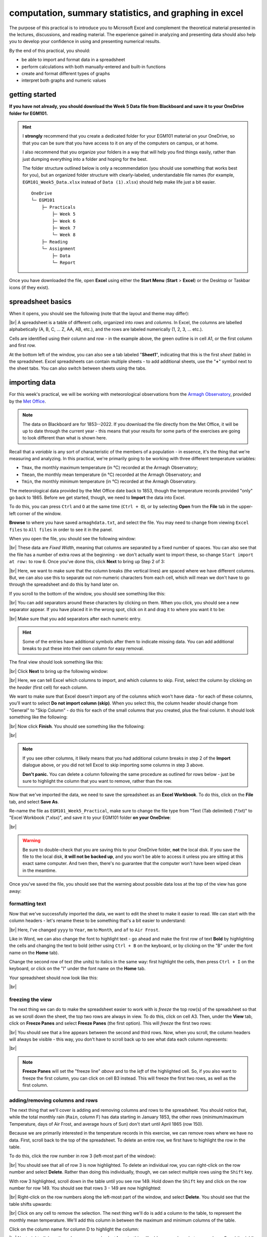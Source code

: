 computation, summary statistics, and graphing in excel
========================================================

The purpose of this practical is to introduce you to Microsoft Excel and complement the theoretical material presented
in the lectures, discussions, and reading material. The experience gained in analyzing and presenting data should also
help you to develop your confidence in using and presenting numerical results.

By the end of this practical, you should:

- be able to import and format data in a spreadsheet
- perform calculations with both manually-entered and built-in functions
- create and format different types of graphs
- interpret both graphs and numeric values

getting started
----------------

**If you have not already, you should download the Week 5 Data file from Blackboard and save it to your OneDrive folder for EGM101.**

.. hint::

    I **strongly** recommend that you create a dedicated folder for your EGM101 material on your OneDrive, so that you
    can be sure that you have access to it on any of the computers on campus, or at home.

    I also recommend that you organize your folders in a way that will help you find things easily, rather than just
    dumping everything into a folder and hoping for the best.

    The folder structure outlined below is only a recommendation (you should use something that works best for you),
    but an organized folder structure with clearly-labeled, understandable file names (for example,
    ``EGM101_Week5_Data.xlsx`` instead of ``Data (1).xlsx``) should help make life just a bit easier.
    ::

        OneDrive
        └─ EGM101
            ├─ Practicals
                ├─ Week 5
                ├─ Week 6
                ├─ Week 7
                └─ Week 8
            ├─ Reading
            └─ Assignment
                ├─ Data
                └─ Report


Once you have downloaded the file, open **Excel** using either the **Start Menu** (**Start** > **Excel**) or the
Desktop or Taskbar icons (if they exist).


spreadsheet basics
--------------------

When it opens, you should see the following (note that the layout and theme may differ):

.. image:: img/week5/blank_workbook.png
    :width: 720
    :align: center
    :alt: A blank Excel workbook, showing the Home panel on the ribbon in the upper part of the window.

|br| A spreadsheet is a table of different *cells*, organized into *rows* and *columns*. In Excel, the columns are
labelled alphabetically (A, B, C, ... Z, AA, AB, etc.), and the rows are labeled numerically (1, 2, 3, ... etc.).

Cells are identified using their column and row - in the example above, the green outline is in cell A1, or the first
column and first row.

At the bottom left of the window, you can also see a tab labeled "**Sheet1**", indicating that this is the first
*sheet* (table) in the spreadsheet. Excel spreadsheets can contain multiple sheets - to add additional sheets, use
the "**+**" symbol next to the sheet tabs. You can also switch between sheets using the tabs.

importing data
---------------

For this week's practical, we will be working with meteorological observations from the
`Armagh Observatory <https://www.metoffice.gov.uk/weather/learn-about/how-forecasts-are-made/observations/recording-observations-for-over-100-years>`__,
provided by the `Met Office <https://www.metoffice.gov.uk/research/climate/maps-and-data/historic-station-data>`__.

.. note::

    The data on Blackboard are for 1853--2022. If you download the file directly from the Met Office, it will be up
    to date through the current year - this means that your results for some parts of the exercises are going to look
    different than what is shown here.

Recall that a *variable* is any sort of characteristic of the members of a population - in essence, it's the thing that
we're measuring and analyzing. In this practical, we're primarily going to be working with three different temperature
variables:

- ``Tmax``, the monthly maximum temperature (in °C) recorded at the Armagh Observatory;
- ``Tmean``, the monthly mean temperature (in °C) recorded at the Armagh Observatory; and
- ``Tmin``, the monthly minimum temperature (in °C) recorded at the Armagh Observatory.

The meteorological data provided by the Met Office date back to 1853, though the temperature records provided "only"
go back to 1865. Before we get started, though, we need to **Import** the data into Excel.

To do this, you can press ``Ctrl`` and ``O`` at the same time (``Ctrl + O``), or by selecting **Open** from the
**File** tab in the upper-left corner of the window.

**Browse** to where you have saved ``armaghdata.txt``, and select the file. You may need to change from viewing
``Excel files`` to ``All files`` in order to see it in the panel.

When you open the file, you should see the following window:

.. image:: img/week5/import1.png
    :width: 400
    :align: center
    :alt: The first step of the Text Import Wizard.

|br| These data are *Fixed Width*, meaning that columns are separated by a fixed number of spaces. You can also see
that the file has a number of extra rows at the beginning - we don't actually want to import these, so change
``Start import at row:`` to row 6. Once you've done this, click **Next** to bring up Step 2 of 3:

.. image:: img/week5/import2a.png
    :width: 400
    :align: center
    :alt: The second step of the Text Import Wizard.

|br| Here, we want to make sure that the column breaks (the vertical lines) are spaced where we have different columns.
But, we can also use this to separate out non-numeric characters from each cell, which will mean we don't have to go
through the spreadsheet and do this by hand later on.

If you scroll to the bottom of the window, you should see something like this:

.. image:: img/week5/import2b.png
    :width: 400
    :align: center
    :alt: The second step of the Text Import Wizard, scrolled to the end of the file.

|br| You can add separators around these characters by clicking on them. When you click, you should see a new separator
appear. If you have placed it in the wrong spot, click on it and drag it to where you want it to be:

.. image:: img/week5/import2c.png
    :width: 400
    :align: center
    :alt: The second step of the Text Import Wizard, scrolled to the end of the file with an additional separator added.

|br| Make sure that you add separators after each numeric entry.

.. hint::

    Some of the entries have additional symbols after them to indicate missing data. You can add additional breaks to
    put these into their own column for easy removal.

The final view should look something like this:

.. image:: img/week5/import2d.png
    :width: 400
    :align: center
    :alt: The second step of the Text Import Wizard, scrolled to the end of the file with all additional separators added.

|br| Click **Next** to bring up the following window:

.. image:: img/week5/import3a.png
    :width: 400
    :align: center
    :alt: The third and final step of the Text Import Wizard.

|br| Here, we can tell Excel which columns to import, and which columns to skip. First, select the column by clicking on
the *header* (first cell) for each column.

We want to make sure that Excel doesn't import any of the columns which won't have data - for each of these columns,
you'll want to select **Do not import column (skip)**. When you select this, the column header should change from
"General" to "Skip Column" - do this for each of the small columns that you created, plus the final column. It should
look something like the following:

.. image:: img/week5/import3b.png
    :width: 400
    :align: center
    :alt: The third and final step of the Text Import Wizard, with non-numeric columns set to skip import.

|br| Now click **Finish**. You should see something like the following:

.. image:: img/week5/imported.png
    :width: 720
    :align: center
    :alt: The Excel workbook with the data imported.

|br|

.. note::

    If you see other columns, it likely means that you had additional column breaks in step 2 of the **Import**
    dialogue above, or you did not tell Excel to skip importing some columns in step 3 above.

    **Don't panic.** You can delete a column following the same procedure as outlined for rows below - just
    be sure to highlight the column that you want to remove, rather than the row.

Now that we've imported the data, we need to save the spreadsheet as an **Excel Workbook**. To do this, click on the
**File** tab, and select **Save As**.

Re-name the file as ``EGM101_Week5_Practical``, make sure to change the file type from "Text (Tab delimited)
(\*.txt)" to "Excel Workbook (\*.xlsx)", and save it to your EGM101 folder **on your OneDrive**:

.. image:: img/week5/saveas.png
    :width: 720
    :align: center
    :alt: The "Save As" window in Microsoft Excel.

|br|

.. warning::

    Be sure to double-check that you are saving this to your OneDrive folder, **not** the local disk. If you
    save the file to the local disk, **it will not be backed up**, and you won't be able to access it unless you are
    sitting at this exact same computer. And tven then, there's no guarantee that the computer won't have been wiped
    clean in the meantime.

Once you've saved the file, you should see that the warning about possible data loss at the top of the view has gone
away:

.. image:: img/week5/nowarning.png
    :width: 720
    :align: center
    :alt: The Excel workbook with the data imported. The warning about possible data loss has gone away.


formatting text
..................

Now that we've successfully imported the data, we want to edit the sheet to make it easier to read. We can start with
the column headers - let's rename these to be something that's a bit easier to understand:

.. image:: img/week5/new_headers.png
    :width: 720
    :align: center
    :alt: The imported data, with the column headers renamed as described in the text below.

|br| Here, I've changed ``yyyy`` to ``Year``, ``mm`` to ``Month``, and ``af`` to ``Air Frost``.

Like in Word, we can also change the font to highlight text - go ahead and make the first row of
text **Bold** by highlighting the cells and changing the text to bold (either using ``Ctrl + B`` on the keyboard,
or by clicking on the "B" under the font name on the **Home** tab).

Change the second row of text (the units) to italics in the same way: first highlight the cells, then press
``Ctrl + I`` on the keyboard, or click on the "I" under the font name on the **Home** tab.

Your spreadsheet should now look like this:

.. image:: img/week5/fancy_headers.png
    :width: 720
    :align: center
    :alt: The worksheet with column headers formatted in bold and units in italics.

|br|

freezing the view
....................

The next thing we can do to make the spreadsheet easier to work with is *freeze* the top row(s) of the spreadsheet
so that as we scroll down the sheet, the top two rows are always in view. To do this, click on cell A3. Then, under the
**View** tab, click on **Freeze Panes** and select **Freeze Panes** (the first option). This will *freeze* the first
two rows:

.. image:: img/week5/frozen.png
    :width: 720
    :align: center
    :alt: The workbook, with the first two rows of the current sheet "frozen".

|br| You should see that a line appears between the second and third rows. Now, when you scroll, the column headers will
always be visible - this way, you don't have to scroll back up to see what data each column represents:

.. image:: img/week5/frozen_scroll.png
    :width: 720
    :align: center
    :alt: The workbook, scrolled to the bottom to show that the headers remain visible at the top of the window.

|br|

.. note::

    **Freeze Panes** will set the "freeze line" *above* and to the *left* of the highlighted cell. So, if you also want
    to freeze the first column, you can click on cell B3 instead. This will freeze the first two rows, as well as the
    first column.

.. card::
    :class-header: question
    :class-card: question

    :far:`circle-question` Question
    ^^^

    Look at the values in each column of the table. What type of data do each of these variables represent?


adding/removing columns and rows
..................................

The next thing that we'll cover is adding and removing columns and rows to the spreadsheet. You should notice that,
while the total monthly rain (``Rain``, column F) has data starting in January 1853, the other rows (minimum/maximum
Temperature, days of Air Frost, and average hours of Sun) don't start until April 1865 (row 150).

Because we are primarily interested in the temperature records in this exercise, we can remove rows where we have no
data. First, scroll back to the top of the spreadsheet. To delete an entire row, we first have to highlight
the row in the table.

To do this, click the row number in row 3 (left-most part of the window):

.. image:: img/week5/highlight_row.png
    :width: 720
    :align: center
    :alt: The workbook showing the third row highlighted.

|br| You should see that all of row 3 is now highlighted. To delete an individual row, you can right-click on the row
number and select **Delete**. Rather than doing this individually, though, we can select multiple rows using the
``Shift`` key.

With row 3 highlighted, scroll down in the table until you see row 149. Hold down the ``Shift`` key and
click on the row number for row 149. You should see that rows 3 - 149 are now highlighted:

.. image:: img/week5/highlight_rows.png
    :width: 720
    :align: center
    :alt: The workbook showing rows 3-149 highlighted.

|br| Right-click on the row numbers along the left-most part of the window, and select **Delete**. You should see that
the table shifts upwards:

.. image:: img/week5/deleted.png
    :width: 720
    :align: center
    :alt: The workbook, showing that blank rows 3-149 have been deleted.

|br| Click on any cell to remove the selection. The next thing we'll do is add a column to the table, to represent
the monthly mean temperature. We'll add this column in between the maximum and minimum columns of the table.

Click on the column name for column D to highlight the column:

.. image:: img/week5/highlight_column.png
    :width: 720
    :align: center
    :alt: The workbook showing column D highlighted.

|br| Next, right-click on the column name and select **Insert** - this will add a new column between column C and the
(old) column D (now column E):

.. image:: img/week5/new_column.png
    :width: 720
    :align: center
    :alt: The workbook, showing a blank column inserted at column D.

|br| In the first row of this column, add a name (**Tmean**), and in the second row, add the units (*degC*) - you
should see that the formatting you added earlier is still there in the new column:

.. image:: img/week5/new_column2.png
    :width: 720
    :align: center
    :alt: The workbook, showing a blank column D with the header filled in.

|br|

calculating values using formulas
----------------------------------

One of the biggest advantages to using programs like Excel is that we can use the computer to do calculations for us,
rather than needing to do everything by hand. There are a number of different ways we can have Excel calculate new
values for us - as a first example, we'll see how we can use it to calculate the monthly mean air temperature according
to the following formula:

.. math::

    T_{\rm mean} = \frac{T_{\rm max} + T_{\rm min}}{2}

that is, the monthly mean temperature is the *arithmetic mean* of the monthly maximum and minimum temperature.

simple formulas and referencing cells
.......................................

To start, click on cell D3, representing the mean monthly temperature for April 1865. We could type in the value of this
cell using the actual data values for the maximum and minimum temperatures:

.. math::

    T_{\rm mean} = \frac{14.8 + 5.5}{2} = 10.15

However, there are a number of drawbacks to this. For one, we would have to manually enter each value. This:

a) is time-consuming;
b) makes it significantly more difficult to change the values later on;
c) dramatically increases the chances of making an error (which would then require us to change the values later on).

Instead, we can use **cell references** to input the formula. Click on cell D3, and type in the following (alternatively,
copy and paste using the **copy** button in the block below):

.. code-block:: text

   = (C3 + E3) / 2

Press ``Enter`` - you should see the following:

.. image:: img/week5/formula.png
    :width: 720
    :align: center
    :alt: The workbook, showing the formula above inserted into cell D3. The cell shows a value of 10.15, though the formula bar shows the formula.

|br| There are a few things to note here:

#. The formula begins with "=" - this is **always** the case in Excel, whether entering a simple formula or using a built-in function.
#. To refer to a cell, we use the column label (e.g., C), followed by the row label (e.g., 3).
#. In the spreadsheet, we see the output of the formula (10.15), but in the formula bar, we see the formula entered.
#. It's usually a good idea to use brackets in your formula, to ensure the correct order of operations (and to make the formula more readable).

Rather than re-typing this formula in each row of column D, we can either copy + paste the formula, or by using the
**fill handle**. To use the **fill handle**, make sure that you have highlighted cell D3 in the sheet.

Next, hover your cursor over the lower right-hand corner of the green outline - when your cursor changes to a "+"
symbol, left-click the mouse, then drag the cursor toward the bottom of the screen. You should see the green outline
extend. Keep going until you've highlighted all the way to the bottom of the table (row 1916 using the 2024 version
of the data).

When you release the mouse button, you should see that each row of column D is now filled with a value:

.. image:: img/week5/filled_formula.png
    :width: 720
    :align: center
    :alt: The workbook, that all values of column D have been filled with the formula above.

|br| To check, click on cell D1916 - you should see the following in the formula bar:

.. code-block:: text

    = (C1904 + E1916) / 2

Excel has changed the formula for each to cell, based on the row number - we only had to type the formula one time, and
the computer did the rest of the work for us.

We'll see more examples of filling cells in this way later on.

adding a new sheet
...................

.. warning::

    If your sheet is named something other than ``armaghdata``, you should change this now to avoid pain and confusion
    later.

    To do this, right-click on the tab in the bottom left corner of the workbook, then select **Rename**. Type
    in the name ``armaghdata``, then press **Enter**.

To start, we will add a **sheet** to the workbook. At the bottom left of the window, click on the ``+`` icon next to
the ``armaghdata`` tab. This will add a new sheet to the workbook:

.. image:: img/week5/new_sheet.png
    :width: 720
    :align: center
    :alt: the workbook, with a new sheet added

|br| Rather than the helpfully non-descriptive name ``Sheet1``, let's name this sheet ``summary`` to indicate that this
is where we will include the table of summary statistics for our variables.

To do this, right-click on the ``Sheet1`` tab, and select **Rename**. Type in the new name and press **Enter**:

.. image:: img/week5/blank_summary.png
    :width: 720
    :align: center
    :alt: the workbook, with a new sheet added and renamed to "summary"


built-in functions
....................

Our next task will be to calculate descriptive statistics such as the mean, median, standard deviation, range, and
inter-quartile range for each of our temperature *variables* (``Tmax``, ``Tmean``, and ``Tmin``).

To start, label columns B-D in the new sheet with the variable names, and label rows 2-9 with the different descriptive
statistics that we will calculate:

.. image:: img/week5/average_table.png
    :width: 720
    :align: center
    :alt: The workbook, with a space for showing descriptive statistics of the three temperature variables.

|br| In the upper left cell of this new table (``B2`` in the example above), insert the following formula:

.. code-block:: text

    = AVERAGE(armaghdata!C3:C1916)

This uses the built-in `AVERAGE <https://support.microsoft.com/en-us/office/average-function-047bac88-d466-426c-a32b-8f33eb960cf6>`__
function to calculate the *arithmetic mean* of the cells used as input.

Unlike in the previous example, here we are referencing cells/values from another sheet in the same workbook using the
sheet name (``armaghdata``). This tells Excel to take the values from cells C3 to C1916 from the ``armaghdata`` sheet,
and calculate the arithmetic mean of those values.

You should also note the ``:`` in between C3 and C1916 -- this is what Excel uses to denote a *range* of cells. This
way, we don't have to explicitly type in C3, C4, C5, and so on, up to C1916.

When you press enter, you should see the following:

.. image:: img/week5/average_formula.png
    :width: 720
    :align: center
    :alt: The workbook, with a formula entered in cell B2 to compute the average maximum temperature.

|br| As before, you should see that the cell displays the calculated value, while the formula bar displays the formula
entered.

Rather than typing the formula again to calculate the mean of ``Tmean`` and ``Tmin``, we can instead use **flash fill**
like we did to fill out the ``Tmean`` column. To do this, click on the lower right corner of the green outline in cell
B2, then drag the cursor over to cell D2:

.. image:: img/week5/horizontal_fill.png
    :width: 720
    :align: center
    :alt: The mean values of each temperature variable, filled using flash fill.

|br| Next, we need to fill out the rest of the table. First, use the
`MEDIAN <https://support.microsoft.com/en-us/office/median-function-d0916313-4753-414c-8537-ce85bdd967d2>`__
function to calculate the median value of ``Tmax`` by inserting the following formula into cell B3:

.. code-block:: text

    = MEDIAN(armaghdata!C3:C1916)

Next, use **flash fill** to copy this formula to ``Tmean`` and ``Tmin``, as you did above for the arithmetic mean.

For the *standard deviation*, Excel has two functions: `STDEV.P <https://support.microsoft.com/en-us/office/stdev-p-function-6e917c05-31a0-496f-ade7-4f4e7462f285>`__
and `STDEV.S <https://support.microsoft.com/en-us/office/stdev-s-function-7d69cf97-0c1f-4acf-be27-f3e83904cc23>`__,
for the *population* and *sample* standard deviation, respectively.

In cell B5, enter the following formula to calculate the *population* standard deviation:

.. code-block:: text

    = STDEV.P(armaghdata!C3:C1916)

And in cell B6, enter the following to calculate the *sample* standard deviation:

.. code-block:: text

    = STDEV.S(armaghdata!C3:C1916)

Again, use **flash fill** to fill out each row as you go along.

Excel doesn't have dedicated functions for the *range* and *inter-quartile range*, but we can still calculate them
using functions that Excel does have. Remember that the *range* is just the difference between the maximum and
minimum values of a variable:

.. math::

    {\rm RANGE} = {\rm MAX} - {\rm MIN}

We use the same equation here, using the `MAX <https://support.microsoft.com/en-us/office/max-function-e0012414-9ac8-4b34-9a47-73e662c08098>`__
and `MIN <https://support.microsoft.com/en-us/office/min-function-61635d12-920f-4ce2-a70f-96f202dcc152>`__ functions:

.. code-block:: text

    = MAX(armaghdata!C3:C1916) - MIN(armaghdata!C3:C1916)

Again, use **flash fill** to fill out this row.

Finally, remember that the *inter-quartile range* is the difference between the third quartile, :math:`Q_3`, and the
first quartile, :math:`Q_1`:

.. math::

    {\rm IQR} = Q_3 - Q_1

Excel has two functions to calculate quartiles: `QUARTILE.INC <https://support.microsoft.com/en-us/office/quartile-inc-function-1bbacc80-5075-42f1-aed6-47d735c4819d>`__,
for calculating the quartile *inclusive* of the endpoints, and
`QUARTILE.EXC <https://support.microsoft.com/en-us/office/quartile-exc-function-5a355b7a-840b-4a01-b0f1-f538c2864cad>`__,
for calculating the quartile *exclusive* of the endpoints. We'll use ``QUARTILE.INC`` here.

Enter the following formula into cell B9:

.. code-block:: text

    = QUARTILE.INC(armaghdata!C3:C1916, 3) - QUARTILE.INC(armaghdata!C3:C1916, 1)

Note that ``QUARTILE.INC`` takes two *arguments*:

- the first is the range of values to calculate the quartile over
- the second is which quartile to calculate.

So, ``QUARTILE.INC(armaghdata!C3:C1916, 3)`` calculates :math:`Q_3` of the values in cells C3 through C1916 of
``armaghdata``, while ``QUARTILE.INC(armaghdata!C3:C1916, 1)`` calculates :math:`Q_1`.

Once again, use **flash fill** to fill out the table. It should now look something like this:

.. image:: img/week5/filled_table.png
    :width: 720
    :align: center
    :alt: The workbook, with the descriptive statistics for each temperature variable filled in.

|br|

formatting cells
..................

The final step we'll do in this part of the practical is *format* the cells, so that they show an appropriate number of
*significant figures*. In the example above, you can see that the *mean* value is shown with 5 decimal places, despite
the fact that the original data only has a single decimal place.

Highlight all of the cells with numbers in this sheet, right-click, and select **Format Cells** to bring up the
following window:

.. image:: img/week5/format_cells.png
    :width: 400
    :align: center
    :alt: the Format Cells dialogue window

|br| Make sure that the **Number** category is selected, then change the number of decimal places to 2. Click **OK** to
close the window. You should see that the cells in the table are now formatted to only show the first two decimal
places:

.. image:: img/week5/formatted_table.png
    :width: 720
    :align: center
    :alt: the workbook, with the descriptive statistics formatted to only show two decimal places

|br| Here, you should notice something about the *standard deviations*: to two decimal places, the *population* and
*sample* standard deviations are the same.

Remember that the difference between the *population* and *sample* standard deviation is that the denominator of the
population standard deviation is :math:`n`, while for the sample standard deviation it is :math:`n-1`.

For low values of :math:`n`, this can make a big difference; as :math:`n` gets very large, though, the difference is
far less important. Here, where :math:`n\approx 2000`, the difference only shows up in the third decimal place.

.. card::
    :class-header: question
    :class-card: question

    :far:`circle-question` Question
    ^^^

    - Which temperature variable (``Tmax``, ``Tmean``, or ``Tmin``) has the largest range? What does this tell you about
      extreme values?
    - Look at the standard deviation values for each temperature variable. Which variable has more variation? How does
      this compare to what you see for the range and IQR?


monthly averages
-------------------

conditional formulas
.....................

Next up, we will perform slightly more complicated calculations - specifically, we will calculate monthly- and
annually-averaged values of our temperature variables, starting with monthly averages.

Once again, add click on the ``+`` icon in the bottom left of the window to add a new sheet to the workbook, and
rename it ``monthly``.

Next, start adding row and column headers to this table. In the example below, I've grouped each **parameter**
into a set of three columns, with spaces in between to help make it more readable:

.. image:: img/week5/blank_monthly.png
    :width: 720
    :align: center
    :alt: the workbook, with the monthly table set up and cells A3 and A4 highlighted.

|br| Once you've set up the column headers as shown below, type the names of months in cells B3 - B14, then enter a "1"
in cell A3, and a "2" in cell A4:

.. image:: img/week5/monthly_fill.png
    :width: 720
    :align: center
    :alt: the workbook, with the monthly table set up and cells A3 and A4 highlighted.

|br| Rather than typing in each number individually, we can again use **flash fill** to automatically fill cells
based on some pattern.

Highlight cells A3 and A4, then click on the green square in the lower right corner of the highlighted outline. While
holding down the mouse button, drag the outline so that it includes all of cells A3-A14. Excel will recognize the
pattern from the first two cells (1, 2, ...) and fill the remaining cells by continuing the pattern:

.. image:: img/week5/monthly_filled.png
    :width: 720
    :align: center
    :alt: the monthly table, with values 1-12 filled in column A

|br| Now, we're ready to start inputting formulas into the table. In cell C3, enter the following formula:

.. code-block:: text

    = AVERAGEIF(armaghdata!$B$3:$B$1904, $A3, armaghdata!C$3:C$1904)

This formula uses the `AVERAGEIF <https://support.microsoft.com/en-us/office/averageif-function-faec8e2e-0dec-4308-af69-f5576d8ac642>`__
function to average cells in some range, based on some criteria. Here, we're telling the function to average all of
the values in cells C3:C1916 of the ``armaghdata`` sheet, but *only* where the value in cells B3:B1916
of the ``armaghdata`` sheet is equal to the value in cell A3 - in other words, we're only taking the average of the
temperatures from rows where the **Month** is equal to 1.

The second thing to notice is the use of the ``$`` in the formula above. Earlier, when we used this formula:

.. code-block:: text

    = (C3 + E3) / 2

And used **flash fill** to copy the formula to the other rows in column D, the row number changed - that is, the
formula in row 1916 was:

.. code-block:: text

    = (C1916 + E1916) / 2

This is because Excel treats C3 (or E3, or C1916) as a *relative* reference. When we typed this formula into cell D3,
Excel interpreted C3 as "the cell in the same row, one column to the left", and E3 as "the cell in the same row,
one column to the right." When you copy + paste a formula with relative references into another cell, the references
change.

The ``$`` tells Excel not to do this - it should instead keep the column or row constant, depending on where the ``$``
is placed.

With only one ``$``, we say this is a *mixed* reference - if it's before the column (``$A3``), then Excel will
hold the column constant and adjust the row. If it's before the row (``C$3:C$1904``), Excel will hold the row constant,
and adjust the column.

If we have two ``$`` in the reference (e.g., ``$B$3``), Excel won't adjust the column or row at all - this is an
*absolute* reference.

To see how changing the reference type works in practice, use **flash fill** to copy the formula to the other rows
of column C (C3:C14) - you should see that the second reference changes from A3 in row 3, to A4 in row 4, and so on:

.. image:: img/week5/good_formula.png
    :width: 720
    :align: center
    :alt: the monthly table, with the monthly average for Tmax filled

|br| The other references don't change, because the rows are held fixed. Now, with the entire column selected,
use **flash fill** to fill out the other two columns in this part of the table. You should see that the column in the
third reference changes from column C to column E, depending on which column of this sheet we're looking at.

We have now calculated the monthly averages for each of our temperature variables. The last thing to do before moving
on is to change the formatting so that only 2 decimal places are displayed. You can do this following the same
procedure that we used earlier (right-click, **Format Cells**).

more conditional formulas
..............................

standard deviation
^^^^^^^^^^^^^^^^^^^^
Next, we want to calculate the standard deviation of temperatures for each month. Unfortunately, there is no
``STDEV.IF`` function like there is for ``AVERAGE``. Instead, we have to use
`IF <https://support.microsoft.com/en-us/office/if-function-nested-formulas-and-avoiding-pitfalls-0b22ff44-f149-44ba-aeb5-4ef99da241c8>`__
along with ``STDEV.S``.

In cell G3, enter the following formula:

.. code-block:: text

    = STDEV.S(IF(armaghdata!$B$3:$B$1916 = $A3, armaghdata!C$3:C$1916))

Here, we have *nested* the ``IF`` function inside of the ``STDEV.S`` function, meaning that ``STDEV.S`` will perform
a calculation on whatever the *output* of the ``IF`` function is.

The first argument of ``IF`` is the *condition* - if the condition is met for a particular row, then ``IF`` returns the
corresponding value from the range in the second argument. Here, the condition is:

.. code-block:: text

    armaghdata!$B$3:$B$1916 = $A3

Excel will compare the values in column B of the ``armaghdata`` sheet to the value in cell A3 of the current sheet (1).
Wherever those values are equal to 1, ``IF`` passes the value in column C of the same row to ``STDEV.S``.

Because we have fixed the column, but not the row, when you use **flash fill** to fill in the rest of the cells in
the standard deviation part of the table, the formula should adjust based on the row, just as it did for ``AVERAGEIF``.

Go ahead and do this now, then be sure to format the cells to show only the first two decimal places.

median
^^^^^^^^

To calculate the monthly median values, we will use the ``MEDIAN`` function nested with the ``IF`` function, exactly
as we did for the standard deviation. Enter the following formula into cell K3:

.. code-block:: text

    = MEDIAN(IF(armaghdata!$B$3:$B$1916 = $A3, armaghdata!C$3:C$1916))

Once you have entered the formula into cell K3, use **flash fill** to fill the remaining values in this part of the
table, then format the cells to show only the first two decimal places.

inter-quartile range
^^^^^^^^^^^^^^^^^^^^^

To calculate the monthly inter-quartile range values, we will use the ``QUARTILE.INC`` function nested with the ``IF``
function. This formula is slightly more complicated, since it requires two nested functions.

Enter the following formula into cell O3 (remembering that you can copy and paste):

.. code-block:: text

    = QUARTILE.INC(IF(armaghdata!$B$3:$B$1916 = $A3, armaghdata!C$3:C$1916), 3) - QUARTILE.INC(IF(armaghdata!$B$3:$B$1916 = $A3, armaghdata!C$3:C$1916), 1)

Once you have entered the formula into cell O3, use **flash fill** to fill the remaining values in this part of the
table, then format the cells to show only the first two decimal places.

Once you have finished filling in the various formulas and formatting the cells, your ``monthly`` sheet should look
something like this:

.. image:: img/week5/monthly_finished.png
    :width: 720
    :align: center
    :alt: the finished monthly descriptive statistics table

|br|

.. card::
    :class-header: question
    :class-card: question

    :far:`circle-question` Question
    ^^^

    - Compare the mean and median temperature values for each month. What does this tell you about the distribution
      of temperature values within those months?
    - What month(s) have the most variation in temperature (``Tmax``, ``Tmean``, and ``Tmin``), as measured by the
      standard deviation? How does this compare to the differences between the mean and median temperature values for
      those months?


annual averages
----------------

Next, we'll calculate annual averages for our temperature variables. The procedure for calculating annual values works
much the same as for the monthly data. First, we create a new sheet, then add data and formulas to the new sheet.

To start, add a new sheet by clicking the "**+**" next to the ``monthly`` tab, then re-name the new sheet ``yearly``.

Next, add the column headers to the new sheet. For this practical, we're only going to calculate annual means and
medians, though you can use the same procedure we used in the previous section to calculate standard deviations,
inter-quartile ranges, and so on.

First, though, we have to input the years that we want to average over into the table. In cell A3, type "1866", and
in cell A4, type "1867", then use **flash fill** to fill the remaining years up until 2023.

.. note::

    For now, we're only going to include years where we have 12 months of data - because the 1865 data doesn't start
    until April, and the 2024 data ends in September, we'll exclude those years for this part of the analysis.

In cell B3, now, enter the following formula:

.. code-block:: text

    = AVERAGEIF(armaghdata!$A$3:$A$1916, $A3, armaghdata!C$3:C$1916)

You'll note that this is almost the exact same formula as we used for the monthly averages, with the change that
we're averaging based on the *year* (column A in the ``armaghdata`` sheet) instead of the *month* (column B).

Once you have entered the formula, use **flash fill** to fill the remaining cells in this part of the table (columns
B to D, rows 3 to 160). Next, be sure to format the cells to only show the first two decimal places, as before.

We can now do the same thing for the median values - in cell F3, enter the following formula:

.. code-block:: text

    = MEDIAN(IF(armaghdata!$A$3:$A$1916 = $A3, armaghdata!C$3:C$1916))

Next, use **flash fill** to fill the remaining part of this table (columns F to H, rows 3 to 160), then format the cells
to only show the first two decimal places. Your table should look something like this:

.. image:: img/week5/annual_finished.png
    :width: 720
    :align: center
    :alt: a workbook showing the annually-averaged (arithmetic mean and median) temperature variables

|br|

.. note::

    If it's been a while since you've saved your workbook, you should do so now (**File** > **Save**, or ``CTRL + S``
    on the keyboard.

creating charts
-----------------

In addition to performing calculations, we can also create charts and figures using Excel. In this part of the
practical, we will see how we can create histograms, bar charts, and line charts.

histograms
............

We will start by looking at the distribution of monthly-averaged values in the form of a histogram. On the
``armaghdata`` sheet, highlight column D by clicking on the column label.

To add a chart, first click on the **Insert** tab:

.. image:: img/week5/histogram_highlight.png
    :width: 720
    :align: center
    :alt: the original data sheet, with column D highlighted

|br| In the **Charts** section (red box), click on **Insert statistic chart** (white box), and select **Histogram**
from the menu that pops up. You should see that you have a histogram added to the table:

.. image:: img/week5/histogram_insert.png
    :width: 720
    :align: center
    :alt: a histogram of the monthly mean temperature values

|br| First, we want to re-size the chart to make it a bit bigger - to do this, click on the chart, then click and drag
on any of the corners to expand it:

.. image:: img/week5/histogram_resize.png
    :width: 720
    :align: center
    :alt: the histogram of monthly mean temperature values re-sized to fill more of the workbook window

|br| Before we are finished with our histogram, there are a few things that we need to do. First, remember that a
chart should have a title or a caption that explains the chart. Click on "Chart Title", and change the title from
"Chart Title" to "Distribution of monthly mean temperatures, 1865-2024".

Next, we need to add labels for the axes. When you click on the chart, you should notice icons appear along the right
edge. Click on the "+" button to open a menu for adding chart elements:

.. image:: img/week5/histogram_elements.png
    :width: 720
    :align: center
    :alt: the elements menu of the histogram chart

|br| To add axis labels, click the checkbox next to **Axis titles** - you should see two labels appear along the vertical
and horizontal axes.

Change these to be "Frequency" or "Count" on the vertical axis, and "Temperature (°C)" on the horizontal axis:

.. image:: img/week5/histogram_labelled.png
    :width: 720
    :align: center
    :alt: the histogram, with the horizontal and vertical axes labelled

|br| Finally, we can increase the font size on the labels, to make them easier to read. To do this, highlight the text
and increase the font size using the small window that pops up. Alternatively, you can select the text box, then change
the font size using the **Home** menu.

Increase the axis label font size to 14, the chart title font size to 20, and the vertical axis tick labels to size 12.
Your chart should now look something like this:

.. image:: img/week5/histogram_finished.png
    :width: 720
    :align: center
    :alt: the finished histogram, with font sizes increased for readability

|br|

.. card::
    :class-header: question
    :class-card: question

    :far:`circle-question` Question
    ^^^

    - What kind of frequency distribution does ``Tmax`` have? Why would you expect this to be the case?
    - What is/are the modal value(s) of ``Tmax``?


If you like, you can also change the color and style of the bars. If not, go ahead and move on to the next section.

.. note::

    For more flexibility with histograms, you can use the ``FREQUENCY`` function to create a table of frequencies,
    then display the frequencies as a bar chart. We will not cover this here, but if you are interested in going a bit
    further, there are some excellent tutorials online such as
    `this one <https://exceljet.net/formula/histogram-with-frequency>`__ or
    `this one <https://www.youtube.com/watch?v=1sLJxwxR8jc>`__.

.. _excel bar:

bar charts
............

The steps for creating a bar chart are more or less the same as for creating a histogram, at least at the start. First,
we'll select the data that we want to plot. In the ``monthly`` data tab, highlight cells D3 to D14 by clicking on cell
D3, and dragging the mouse cursor down to cell D14:

.. image:: img/week5/bar_highlight.png
    :width: 720
    :align: center
    :alt: the workbook showing a selection of data, with the "insert column or bar chart" button highlighted

|br| Under the **Insert** tab, in the **Charts** section (red box), click on **Insert Column or Bar Chart** (white box),
and select **Clustered Column**. You should see the following inserted into the table:

.. image:: img/week5/bar_insert.png
    :width: 720
    :align: center
    :alt: the workbook showing a bar graph inserted into the middle of the window

|br| Go ahead and move the chart so that it's not covering data, and re-size it like you did with the histogram. The
first thing we'll need to do is change the horizontal axis labels to use the month names, instead of numbers. To do
this, first click on the **Chart filters** button along the right-hand side of the chart:

.. image:: img/week5/bar_elements.png
    :width: 720
    :align: center
    :alt: the bar chart, showing the "chart filters" button menu

|br| At the bottom of this menu, click **Select Data...** to bring up the following window:

.. image:: img/week5/bar_select.png
    :width: 400
    :align: center
    :alt: the select data source dialogue window

|br| We'll keep the data as-is, but click on **Edit** under **Horizontal (Category) Axis Labels**. Now, select cells B3
to B14 to use the month names as axis labels:

.. image:: img/week5/bar_label_select.png
    :width: 720
    :align: center
    :alt: the workbook showing the "select axis labels" window, with the month names highlighted

|br| You should see that the labels in the chart have changed to "January, February, ..." from "1, 2, ...". Click **OK**
in both of the windows that have been opened to return to the Workbook. The next thing we want to add are *error bars*,
to show the variation of temperatures within each month.

To do this, click on the **Chart Elements** button again, and select **Error bars**:

.. image:: img/week5/error_bar_menu.png
    :width: 720
    :align: center
    :alt: the workbook showing a menu to add elements to the chart, with "error bars" highlighted

|br| This turns on the error bars, but we're interested in showing the *standard deviation* of the monthly observations,
rather than the default. From the **Chart Elements** menu, click on the arrow next to **Error bars**, and select
**More options...**. This should bring up the **Format Error Bars** panel on the right-hand side of the screen:

.. image:: img/week5/error_bars.png
    :width: 720
    :align: center
    :alt: the workbook showing the "format error bars" panel and the "custom error bars" window

|br| Click on **Error bar options** (red box). At the bottom of this panel, under **Error Amount**, click the button next
to **Custom**, then click on **Specify Value**:

.. image:: img/week5/error_bars_format.png
    :width: 720
    :align: center
    :alt: the workbook showing the "format error bars" panel

|br| Here, you can select the data ranges to use, or use a set value (currently set to ±1).

Under **Positive Error Value**, select cells H3 to H14 (representing the monthly standard deviation of ``Tmean``). Do
the same for the **Negative Error Value**:

.. image:: img/week5/error_bars_custom.png
    :width: 720
    :align: center
    :alt: the workbook showing the "format error bars" panel and the "custom error bars" window

|br| You can also change the formatting of the error bars to make them thicker and more visible
(**Width** under **Fill & Line**):

.. image:: img/week5/thick_bars.png
    :width: 720
    :align: center
    :alt: the workbook with the bar chart, with the error bars set to a width of 2 pts

|br| Next, we'll see how we can format the tick labels on the axis. Click on the vertical tick labels. Then, under the
**Format Axis** panel on the right-hand side of the window, click on **Axis Options**, followed by **Number**, then
change the number of decimal places to "0":

.. image:: img/week5/format_axis.png
    :width: 720
    :align: center
    :alt: the workbook with the vertical axis selected and the "format axis" panel

|br| Note that under  **Axis Options**, you can also change the axis bounds, as well as the spacing between the ticks.
For now, the default values are fine.

To finish up the chart, change the chart title to "Average monthly temperature, 1865-2023", add axis labels, and
increase the font sizes like we did for the histogram:

.. image:: img/week5/bar_finished.png
    :width: 720
    :align: center
    :alt: the workbook showing the finished bar graph of monthly-averaged mean temperatures

|br|

.. card::
    :class-header: question
    :class-card: question

    :far:`circle-question` Question
    ^^^

    - What month has the highest average temperature? What about the lowest?
    - What month(s) have the smallest spread in temperature? What might this tell you about the weather in those months?


.. note::

    Alternatively, you could plot the monthly-averaged temperatures as a line chart:

    .. image:: img/week5/linegraph.png
        :width: 720
        :align: center
        :alt: the monthly-averaged temperatures, plotted as a line graph


line charts
............

For the final example of creating a chart using Excel, we'll create a line chart using the median annual temperature.
Click on the ``yearly`` tab, then select all of the data in columns F through H and rows 2 through 160:

.. image:: img/week5/line_select.png
    :width: 720
    :align: center
    :alt: the workbook, with the annual median temperature variables highlighted

|br| Under the **Insert** tab, in the **Charts** section (red box above), click on **Insert Line or Area Chart** (white
box above), and select **Line with Markers**.

This will insert a line chart into the workbook:

.. image:: img/week5/line_insert.png
    :width: 720
    :align: center
    :alt: the workbook, with a line graph showing the annual median values of the three temperature variables

|br| As before, you can move and re-size the chart object. At the moment, the x-axis data is just the row number,
starting counting from 1. We would like to plot the median temperature vs. the year, so we need to add the
correct labels to the chart.

As you did for the bar chart, click on the **Chart Filters** button along the right side of the chart, then click
on **Select Data** to bring up the **Select Data Source** dialogue.

Under **Horizontal (Category) Axis Labels**, click on **Edit** to select the cells containing the axis labels, then
select cells A3 to A160 (alternatively, type the range into the formula bar in the **Axis Labels** window):

.. image:: img/week5/line_add_labels.png
    :width: 720
    :align: center
    :alt: the workbook, with the "Axis Labels" dialogue window open

|br| Click **OK** - you should see that the labels have changed from ``1, 7, ..., 151`` to ``1866, 1869, ..., 2019``.
This is quite crowded, and we can change the labels so that only every 10th value is shown.

To do this, click on the horizontal axis labels to highlight them. On the **Format Axis** panel, click on
**Axis Options**.

Under **Tick Marks**, change the **Interval between marks** to be 10, and the **Major type** to be ``Cross`` - this
places a tick on the horizontal axis every 10 data points, which can help with reading the graph.

Under **Labels**, select **Specify interval unit**, and type ``10`` in the box - you should see that the labels change
from ``1866, 1869, ..., 2019`` to ``1866, 1876, ..., 2016``:

.. image:: img/week5/line_change_intervals.png
    :width: 720
    :align: center
    :alt: the workbook, with the "Format Axis" panel showing on the right-hand side of the window

|br| To finish up the graph, add a chart title and axis titles as you have before, and remove the decimal points from
the vertical axis labels. Finally, increase the font size of each of the chart elements.

Your final chart should look something like this:

.. image:: img/week5/line_finished.png
    :width: 720
    :align: center
    :alt: the workbook, with a line graph showing the median annual temperature for each year between 1866 and 2021.

|br| At this point, you have finished the exercises in this practical. Have a look back at the questions in the text,
and see how many of them you can answer.

.. hint::

    Keep in mind that some of the questions included in the practical will most likely be part of the assessment for
    this part of the module, so it's probably a good idea to write down your thoughts/answers now. That way, you have
    an easier time answering the questions on the assessment.

If you would like extra practice with Excel, have a look at the "next steps" section below for some suggestions on
additional exercises you could try.

next steps
-------------

- Calculate descriptive statistics, monthly descriptive statistics, and annual total values for Rain. To calculate the
  annual total, you will use the
  `SUM <https://support.microsoft.com/en-us/office/sum-function-043e1c7d-7726-4e80-8f32-07b23e057f89>`__ function
  instead of ``AVERAGE``.

.. card::
    :class-header: question
    :class-card: question

    :far:`circle-question` Question
    ^^^
    - based on your results, what month(s) tend to be the rainiest in Armagh?
    - looking at the annual plot, has the total rainfall been consistent over time? can you pick out years where
      the rainfall has been much heavier (or lower) than others? How does this compare with the temperature? Do warmer
      years tend to have more rainfall, or less?

- Instead of looking at the annually-averaged values of temperature, we can instead look at the difference between each
  annually-averaged value and a long-term average - something called an
  `anomaly <https://www.ncei.noaa.gov/access/monitoring/dyk/anomalies-vs-temperature>`__. To do this, you subtract
  the long-term average value from each value, then plot the result. Can you create a graph that looks like the one
  below?

.. card::
    :class-header: question
    :class-card: question

    :far:`circle-question` Question
    ^^^

    Looking at the graph below, what do you notice about the temperature anomaly over time?

    .. image:: img/week5/anomaly_plot.png
        :width: 720
        :align: center
        :alt: a plot of annual mean temperature anomalies, relative to 1951-1980

